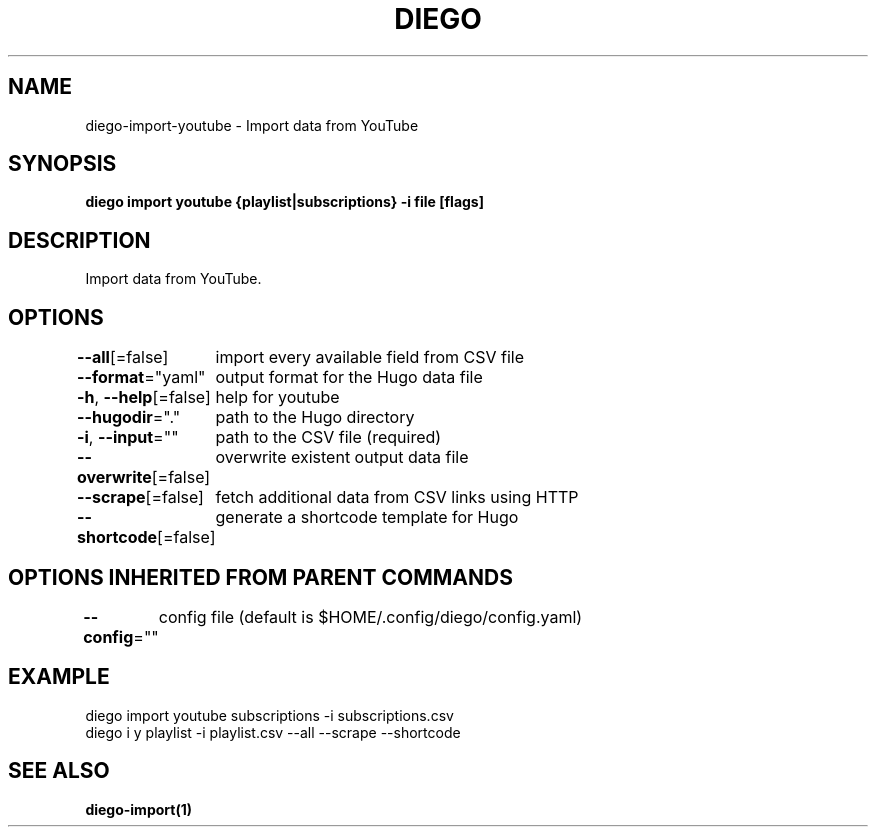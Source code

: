 .nh
.TH "DIEGO" "1" "Feb 2024" "diego manual" "User Commands"

.SH NAME
.PP
diego-import-youtube - Import data from YouTube


.SH SYNOPSIS
.PP
\fBdiego import youtube {playlist|subscriptions} -i file [flags]\fP


.SH DESCRIPTION
.PP
Import data from YouTube.


.SH OPTIONS
.PP
\fB--all\fP[=false]
	import every available field from CSV file

.PP
\fB--format\fP="yaml"
	output format for the Hugo data file

.PP
\fB-h\fP, \fB--help\fP[=false]
	help for youtube

.PP
\fB--hugodir\fP="."
	path to the Hugo directory

.PP
\fB-i\fP, \fB--input\fP=""
	path to the CSV file (required)

.PP
\fB--overwrite\fP[=false]
	overwrite existent output data file

.PP
\fB--scrape\fP[=false]
	fetch additional data from CSV links using HTTP

.PP
\fB--shortcode\fP[=false]
	generate a shortcode template for Hugo


.SH OPTIONS INHERITED FROM PARENT COMMANDS
.PP
\fB--config\fP=""
	config file (default is $HOME/.config/diego/config.yaml)


.SH EXAMPLE
.EX
diego import youtube subscriptions -i subscriptions.csv
diego i y playlist -i playlist.csv --all --scrape --shortcode

.EE


.SH SEE ALSO
.PP
\fBdiego-import(1)\fP
